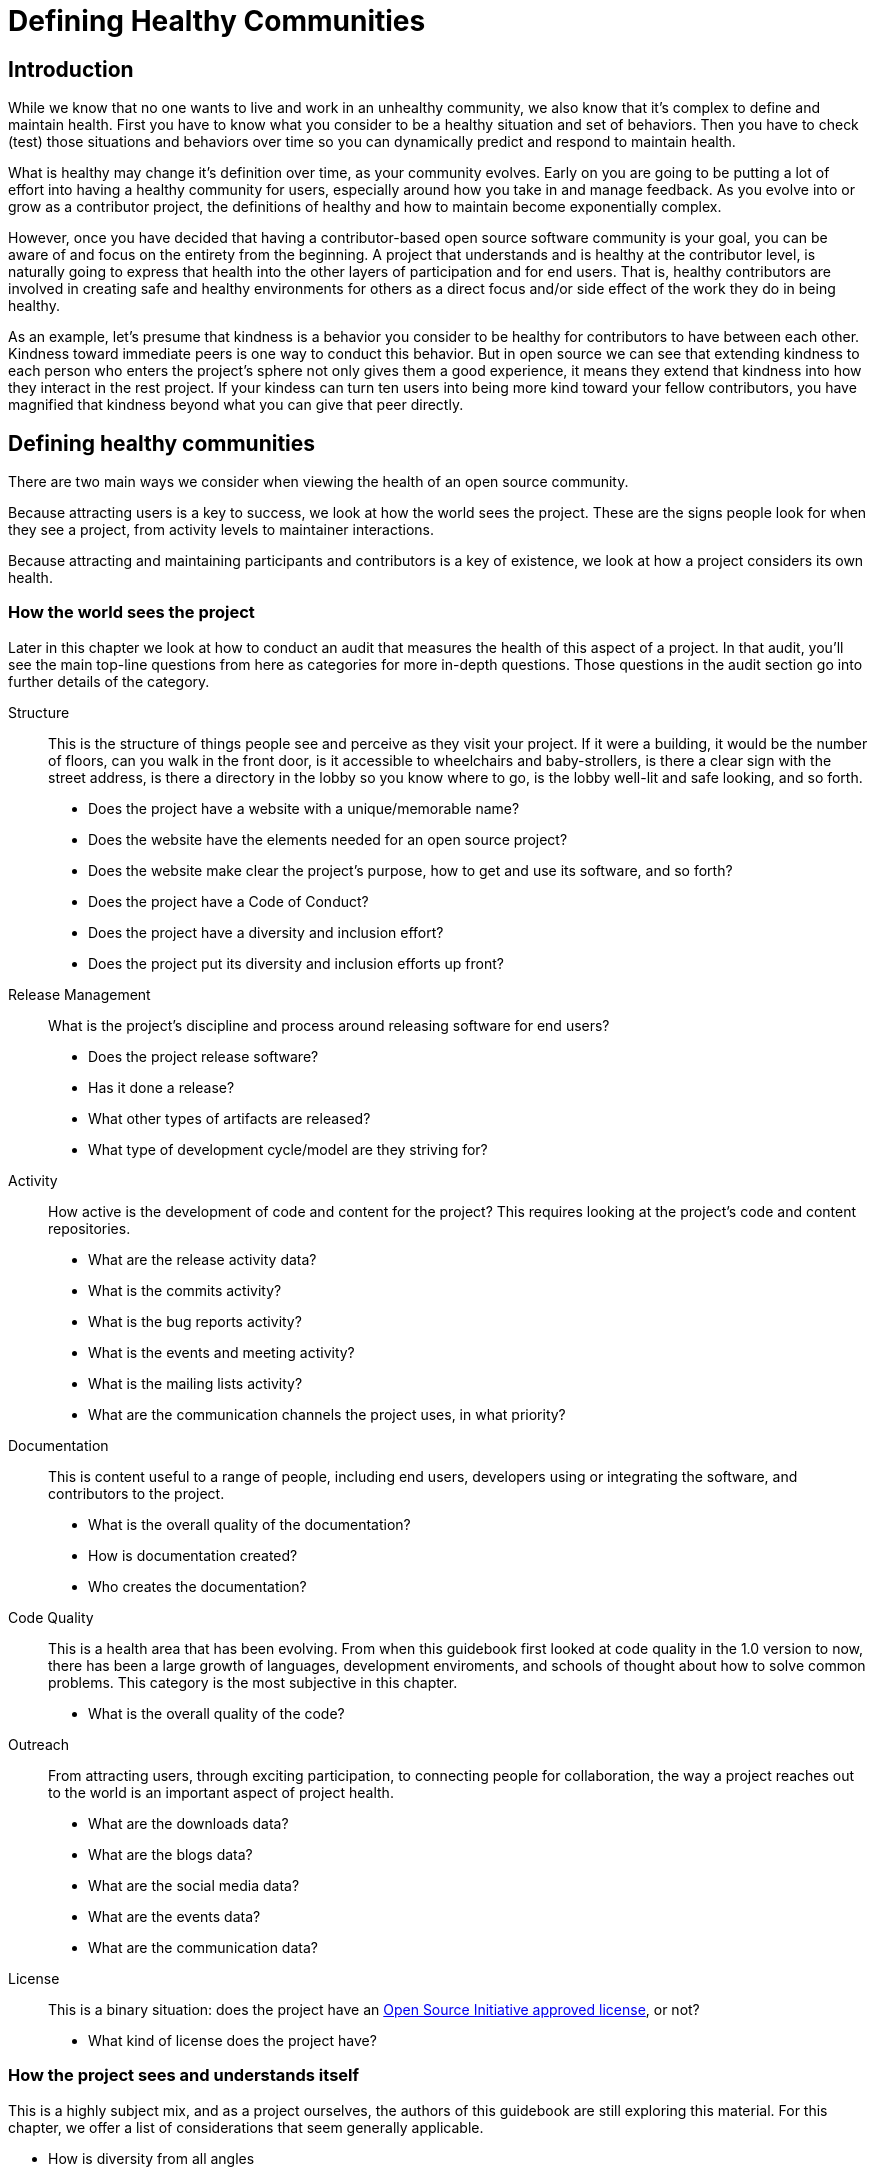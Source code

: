 = Defining Healthy Communities
// Authors: Karsten Wade <kwade@redhat.com>
// Updated: 2020-12-12
// Version: 2.0
// Status: DRAFT

== Introduction

While we know that no one wants to live and work in an unhealthy community, we also know that it's complex to define and maintain health.
First you have to know what you consider to be a healthy situation and set of behaviors.
Then you have to check (test) those situations and behaviors over time so you can dynamically predict and respond to maintain health.

What is healthy may change it's definition over time, as your community evolves.
Early on you are going to be putting a lot of effort into having a healthy community for users, especially around how you take in and manage feedback.
As you evolve into or grow as a contributor project, the definitions of healthy and how to maintain become exponentially complex.

However, once you have decided that having a contributor-based open source software community is your goal, you can be aware of and focus on the entirety from the beginning.
A project that understands and is healthy at the contributor level, is naturally going to express that health into the other layers of participation and for end users.
That is, healthy contributors are involved in creating safe and healthy environments for others as a direct focus and/or side effect of the work they do in being healthy.

As an example, let's presume that kindness is a behavior you consider to be healthy for contributors to have between each other.
Kindness toward immediate peers is one way to conduct this behavior.
But in open source we can see that extending kindness to each person who enters the project's sphere not only gives them a good experience, it means they extend that kindness into how they interact in the rest project.
If your kindess can turn ten users into being more kind toward your fellow contributors, you have magnified that kindness beyond what you can give that peer directly.

== Defining healthy communities

There are two main ways we consider when viewing the health of an open source community.

Because attracting users is a key to success, we look at how the world sees the project.
These are the signs people look for when they see a project, from activity levels to maintainer interactions.

Because attracting and maintaining participants and contributors is a key of existence, we look at how a project considers its own health.

=== How the world sees the project

Later in this chapter we look at how to conduct an audit that measures the health of this aspect of a project.
In that audit, you'll see the main top-line questions from here as categories for more in-depth questions.
Those questions in the audit section go into further details of the category.

Structure::
This is the structure of things people see and perceive as they visit your project.
If it were a building, it would be the number of floors, can you walk in the front door, is it accessible to wheelchairs and baby-strollers, is there a clear sign with the street address, is there a directory in the lobby so you know where to go, is the lobby well-lit and safe looking, and so forth.
+
* Does the project have a website with a unique/memorable name?
* Does the website have the elements needed for an open source project?
* Does the website make clear the project's purpose, how to get and use its software, and so forth?
* Does the project have a Code of Conduct?
* Does the project have a diversity and inclusion effort?
* Does the project put its diversity and inclusion efforts up front?

Release Management::
What is the project's discipline and process around releasing software for end users?
+
* Does the project release software?
* Has it done a release?
* What other types of artifacts are released?
* What type of development cycle/model are they striving for?

Activity::
How active is the development of code and content for the project?
This requires looking at the project's code and content repositories.
+
* What are the release activity data?
* What is the commits activity?
* What is the bug reports activity?
* What is the events and meeting activity?
* What is the mailing lists activity?
* What are the communication channels the project uses, in what priority?

Documentation::
This is content useful to a range of people, including end users, developers using or integrating the software, and contributors to the project.
+
* What is the overall quality of the documentation?
* How is documentation created?
* Who creates the documentation?

Code Quality::
This is a health area that has been evolving.
From when this guidebook first looked at code quality in the 1.0 version to now, there has been a large growth of languages, development enviroments, and schools of thought about how to solve common problems.
This category is the most subjective in this chapter.
+
* What is the overall quality of the code?

Outreach::
From attracting users, through exciting participation, to connecting people for collaboration, the way a project reaches out to the world is an important aspect of project health.
+
* What are the downloads data?	
* What are the blogs data?
* What are the social media data?
* What are the events data?
* What are the communication data?

License::
This is a binary situation: does the project have an https://opensource.org/licenses[Open Source Initiative approved license], or not?
+
* What kind of license does the project have?

=== How the project sees and understands itself

This is a highly subject mix, and as a project ourselves, the authors of this guidebook are still exploring this material.
For this chapter, we offer a list of considerations that seem generally applicable.

* How is diversity from all angles
* How is organizational diversity alongside other, more important groups?
** This is a non-special awareness particular to open source software: projects dominated by a single organization/company are limiting their potential in not being organizationally diverse.
 That is, the value that diversity brings also applies to having people from diverse organizations.
* What is the sense of psychological safety? Overall and within teams?
* Is it clear how to progress in the project toward more responsibility, leadership, and influence?
(This is all the governance/merit stuff as it actually works day-to-day.)
* How hard is it to DO something?
* What is the level of automation? Is this level from technical debt, job security, something else?
* What is the level of cookie licking going on?
(This is when known contributors, by speaking up or being present, are presumed by others to own the problem/situation/whatever.)
* How are things going with cliques?
Cliques are a natural social mechanism, which arise in open source communities, and can be a source of joy and fun and productivity, as well as sorrow and angst and feeling left out.
* Rules aren't always followed; what is the percentage and feeling of the project following its own guidelines?
What are the types of rules less followed and more followed?
* Is there a sense across the project of a healthy work/life balance?
* Is there a culture of mentorship?
* How is the process and pain and results around self-documentation?
* Do the kids have shoes?
Does the roof leak?
* What are the broken stairs?
A _broken stair_ is a term for something dysfunctional in a community, which everyone learns to just work around rather than talk about it and get it fixed.
* How is the sympatico, the interpersonal relationship quality between individuals? 

== Building healthy communities

////
ref metrics chapter for categories and lists
TBD
TOSW 1.0
////

The actual process and experience of building out an open source community is particular to each situation.
That is, it's not unique in it's parts, but it is unique in it's composition.
This means you can take various _truisms_ (best practices) and apply them to your particular situation, even though your situation will never resemble a step-by-step process.

Following are elements that allow the building and growth of healthy communites.

=== Communities require care, feeding, and weeding to get started

Imagine if you grow a garden and are very ambitious.
The first year you overplant and are unwilling to thin out the seedlings.
You end up with overcrowded, unhealthy plants.

In online communities (including open source communities), there is a strong drive for immediate and explosive growth.
This is usually achieved by promoting the project in as many environments as are appropriate, with the result that many people join the community out of casual interest.
There's often a strong impulse to accept early adopters as committers, to create the impression of a viable, strong team.

Contributing community members—those who affect the actual direction of the project—should be chosen based on how much they actually contribute, and the value of their contributions, and overall consensus.
If someone contributes fixes to a number of critical bugs, perhaps they should get write access for the project (and a corresponding voice); if, however, that same person creates a poisonous atmosphere for the community, then promotion to maintainer is not a good idea.

It's also worthwhile to take note of core community members, rewarding those who contribute regardless of coding ability.
For example, consider someone who is great at helping new users but hasn't tried to fix bugs—recognizing those contributions creates a positive impression for that user and everyone else.
Positive motivation encourages others to do what garnered the reward, which in turn makes the entire community more strong.

Growth should always be encouraged, by the entire community; just try to assure that the growth is composed of candidates who've earned membership.
This does not mean that everyone has to get along perfectly at all times; personality conflicts are certainly possible (and likely, in some cases).
However, the community at large shouldn't allow specific members' opinions to make primary decisions like this; seek consensus rather than responding to the urging of a small subset.

Of course, a member's actions might be severe enough to warrant a response.
Use reason; consider whether anyone would be caught by surprise if an action is taken. 

=== Embrace failure

Fail spectacularly, and don't forget to take notes.

There is a lot of crowd wisdom at work here.
It's basic physics, too -- if you charge ahead and fall on your face, you at least made headway.
Like feeling your way around in the dark, each touch, bump, and stub of the toe teaches you more about the environment.

When you drive your processes and technology to the brink of failure, repeatedly, you get very comfortable somewhere most people don't even want to go.
You also get to set a new standard for what is comfortable for your community, giving you new room to expand even further.

=== Culture of transparency

One of the most important elements of an open source community is the level and quality of transparency.
Humans need private space, for certain, and that supports our ability to conduct ourselves in public space.
Ultimately, all discussions and decisions need to held in front of the entire community.
This builds trust, handles objections by including feedback as solutions along the way, and builds toward a community acting as a chorus.
Key parts of this element include:

Take extra extra extra care to have all discussions in the open::
Even if it means stopping and restarting a conversation in a public/archived location, keep this in mind at all times.
+
If it's not in the public record, then it doesn't exist.
+
This means that when you have private discussions, and such hallway conversations do happen, the responsibility is on the participants to record as best as possible the conversation -- notes taken in the middle and at the end can suffice as such documentation.
The results of this discussion, minus privately sensitive matters, must be sent to the main openly archived discussion area, such as the community mailing list.
+
Remember that such discussions are not where decisions are made.
You can decide on a recommendation, but that must be made to the larger body and openly decided with all able to participate.
+
Trust but verify.
A commitment to participatory transparency invests into the mutually held bank of trust.
"Just trust us" decisions done behind closed doors spend from the bank of trust.
The bank can go broke all too easily. 

Radically visible meetings at all times::
Any private interactions, from the hallway to email/irc to phone calls, are a risk to the project.
At the minimum, you must be mindful of reporting back the results of direct conversation.
+
However, this isn't really good enough.
A summary of a meeting never shows the reasoned discussion, effectively cutting the community out of the decision making process.
+
There is a reason forums, mailing lists, open chat networks, and repo comments and logs are the baseline for all communication in successful open source projects. 

No decision point is too small to pre-announce to a mailing list::
While we can grow trust in the community about technical or other decisions, there are common problem circumstances we can avoid.
+
The corporate sponsor and staff are always more suspect, so need to take extra care to share the decision making process.
+
We cannot guess what is important to contributors, nor why.
Presuming they don't care about a decision is a bad idea. 
+
The method is to take all decisions to the open forums, until people start complaining that a particular class of decisions can happen in another way/place.
This is called, "Building trust by proof through annoying transparency."

It's okay to be disappointed but never okay to be surprised::
No one is going to like every decision made, and people will be disappointed.
That is a fact of life we cannot avoid.
+
However, no one should ever be surprised, especially by something perceived as negative.
It is a morale killer and eventually drives people away.
+
Sometimes we hold back on letting people know information because we are concerned they'll be disappointed.
When mishandled, those folks end up disappointed and surprised, which is a potently negative combination.
+
You may need to inform people in a private communication channel, and should do so often where there is a chance they may not know or could not know a decision.
+
If you find people being surprised too often, do a serious review of your communication methods.
For some reason, you are not reaching enough of the people for word to spread.
+
Don't bury decisions in other text that people don't read.
As with a software patch, people can understand changes better when they arrive in discrete chunks to the community commons, such as a mailing list or blog planet.
You may need to split decisions or discussion points out to individual threads so people can see the various trees as well as the forest.
+
If you find a decision or detail is buried in a discussion and people might miss it, find a way to highlight it so that people are not surprised later.

Take even more care to do all design decisions in the open::
Even when all content is done using open resources, if you make design decisions via in-person meetings, hallway discussions, over lunch, during the daily commute, and so forth, then you are leaving the community out of work that really matters.
They'll notice and care.
+
People talk with each other, and that's fine.
Just consider it to be pre-decision discussions and follow these rules:
+
* A decision doesn't exist unless it's discussed in the common forums first.
* A conclusion isn't justified unless the discussion demonstrating it and evidence backing it up are visible publicly.
* A discussion doesn't exist unless it's on the community forum—send at least a summary of all non-public discussions to the mailing list, with the conclusions open for further discussion. 

Do not put any non-public blocking steps in your process::
You must not have anything that can block a release or development process be non-public.
For example, you don't want to be in the position of telling your community something is broken in a private test environment and you can't recreate if for their review.
+
Look through your entire process, identify the non-public parts, and figure out how to expose them.
+
You may have some testing and development infrastructure that is non-public and need to work out how to make them public.
In some cases, the best you can do (for at least the short-term) is to make reports public.
You may end up helping other people to create a similar environment in a public cloud simply to make sure processes are kept flowing. 

Use version control for your content as well as code::
That way everyone can watch the changes.
+
Being able to roll back work encourages people to be bold and innovative.
One of the currencies of project work is simply making a change to a codebase or a document as an explanation itself.
Changes are self-evident in the commit itself.
This is why all changes must be accompanied with a comment or summary that explains the _reasons_ behind the change.
+
Version control for your documentation is the meta-documentation that provides the context of why.
+
Equally important is that all project members watch these changes.
Responding to the changes on a forum, bug report, or documentation discussion page keeps the discussion associated with the node of origin.

Choose open tools that can be extended::
Don't choose tools just because your small team knows them the best.
Be careful of choosing something because you are in a hurry and need something quickly.
+
When it comes to tools, talk with trusted community leaders about what you should use.
 Make governance as clear as possible Even if you choose something out of step with other community members, you will at least know why you did and be prepared to mitigate risk.
+
It is risky to choose closed tools that a community cannot easily scale itself. 

Make sure everyone has an equal and clear method for access to write-commit to open tools::
With version control under code and content, you can open access to more people.
For example, don't require people to go through a lengthy process or to "prove" themselves with X number of patches.
Give people access to whatever they need to make a difference, even if they don't use the access.
+
Wikipedia is a prime example here.
They use the power of the community size to police bad content changes, rather than limiting the community size behind rules of what it takes to write content changes.
+
More people want to do good for your project than want to do bad.
Don't punish the do-gooders because of the potential evil someone might do. 

Make governance as clear as possible::
Whatever they are looking for, whatever they need, your contributor community does not want a confusing governance structure.
+
Listen to feedback and make document changes to evolve the language and understanding
+
From that may come evolution of the governance itself, with the corresponding transparency at getting there.

Do not let poisonous people bog down the community::
Remember the paradox of tolerance: https://en.wikipedia.org/wiki/Paradox_of_tolerance[if you are tolerant without limit, your ability to be tolerant is eventually seized or destroyed by the intolerant].

Seek consensus, use voting as a last resort::
Most decisions in an open community are not decided by a vote.
As in a well-working democracy, decisions are handled by the experts and knowledgeable people who are in charge at the will of the people around them.
+
Voting is best left for deciding who is in charge and the occasional very contentious issue.
Don't you wish it weren't contentious?
Wish you could go back and make a consensus? 

===  Do not forget to release early and release often

It's crucial to the success of an open collaboration that no part of the work is held back "until it's just right."

Many of us have the tendency to keep code, content, or ideas to ourselves until we get them finished enough, polished enough for others to review. In open source development methodologies, that perfection seeking is the enemy of the good enough.

Innovation is a process of building on existing ideas, in novel or even repetitive ways.
We need others to see our ideas early and often so their influence can improve the ideas before they are too fixed to be improved.

Make it the rule that nothing is held back until finished.
Treat it like a Zen practice—release early and often, every day or every hour if need-be.

Release early and release often is for more than just code::
Every idea deserves the light of day as early as possible.
+
A common mistake is to wait to release a document, process, marketing plan, etc. until it is "just right".
People who otherwise fully understand how not to do this in code forget when it comes to other parts of a project.
+
Apply this rule:
+
* If a piece of information is confidential, keep it private;
* Otherwise, get it out in the public soonest using techniques such as:
** Bounce the idea off the mailing list(s)/forums
** Make a wiki page
** Add to another wiki page
** File a ticket in a tracking system
** Make a non-coding prototype
*** Wireform web page in a wysiwyg editor
*** Graphical mock-up/collage
*** Bar napkin and pen, scanned or photographed 

=== Evolve with the growth of your audience and contributors

It's easy to say, "We designed this for such-and-such a reason for this particular audience."
It's not so easy to be the only creator and maintainer, though.
If you want to grow beyond just you and your niche group, you have to be willing to accept the influx of new ideas and directions that comes with open collaboration.

=== Use a predictable schedule type and stick to it

There is a lot of disagreement over how fast an open source project should move.
Many projects have found the six month release cycle is not too long nor too short.

Regardless of what type of schedule you choose, you need to stick to it and keep your community informed about the status of the schedule.
Remember, it's OK to disappoint people sometimes, but not surprise them.

There are two main types of schedule for delivering open source:

* Time based
* Feature based 

One reason time based schedules are used so often in open source is that it forces developers to release early and often, and not sit on code waiting for a feature to be completed.
Incremental updates provide the community a chance to keep up, help, and contribute.

Even if you follow a feature based schedule, it is useful to break it down to smaller, time-based deliverables.
This keeps your community interested and able to test, knowing that at regular, predictable intervals there will be something for them to try out.


=== A good teacher is a good student - ask questions and put yourself in a position of being taught by others

People of all ages and experience levels have knowledge and curiosity to contribute.
You can engage with what they know and what they want to know by putting yourself in the position of learning from them, even as they may be learning from you.

Part of practicing the open source way is teaching others about how and why they want to adopt this way of working, thinking, and acting.

In all your interactions, it helps for you not to presume that you are an expert and know all there is to know.
Even in domains you are familiar with, ask basic and dumb and open and revealing questions.
Ask any questions that help you make sure to reveal and map the principles of The Open Source Way to an individual domain.

=== Strive to drive barriers as low as possible

Open projects need to have low barriers of entry.
People and organizations are giving of their time and other resources, so if you are going to make them leap over any barrier, it needs to be a clear barrier with a clear reason.
Otherwise, it's an invisible problem that makes people disappear before you even know they are there.

If new participants come along and run in to a real, implied, or accidental barrier, a certain percentage of them will just walk away at that moment.
At the very least, if you inform those people of what the barriers are and why they are there, then these folks will walk away informed instead of bailing out of ignorance.

If you want open collaborators, you must make all barriers as low as possible.
You must advertise this access-level clearly.

If there are levels of access, such as "can write to the mailing list and file bugs" all the way over to "can commit major code changes to the source repository", then you must make it clear what these levels are and how to obtain them.

Wikipedia is an example of everyone entering at the same level.
There are, however, community levels that are implied and centered around a group of information pages.
It is easy to make an edit on a page, even anonymously, but to get that edit to stick (not be reverted by another page watcher in the information community), other, more invisible barriers need to be overcome.
This may discourage some casual editors, if the information community around a set of pages are very strict about allowing anonymous edits.
Other pages may not have that strict of an information community around them, so anonymous edits are stickier.
In the end, this may affect Wikipedia's reputation—some people have experienced or perceive that Wikipedia has an invisible barrier to entry they can't see or overcome. 

=== Highlight activity and participation

People want to see themselves and to see what others are up to.
It is why sitting at a cafe is considered more special than having coffee at home.
It is a social space, just as the elements of an open source community happen in social space.

Build systems and processes that make it easy to highlight the activity within the community.
In some cases, this might be gamification, with badges, leaderboards, and the like.

In most cases, this includes making sure that _everyone_ is acknowledged by name and type/area of contribution when you conduct a release.

=== Turn newcomers into instant contributors with the Power of To-Document
Make your community culture be to document answers when asking for help.
Ideally, the documenting should be done by the asker.
And systems should make it easy for them to do so.

People offering help can require that the help be documented.

When the asker is a new member of the community, this is a great way to turn them into an instant contributor. 

=== Four shared virtues

These four virtues were described by Brian Fitzpatrick and Ben Collins-Sussman in their http://www.youtube.com/watch?v=-F-3E8pyjFo[seminal talk on avoiding poisonous people in communities].

* Politeness
* Respect
* Trust
* Humility 

These virtues need to be implemented in every part of the community.
Public and private discussions, all communication channels from in person to IRC, and sometimes even in the nature of the project itself. 

=== Have a clear understanding of the users (and contributors) you hope to assist and engage

This is something that comes from your initial project and community planning.
It should form some part of your metrics plan, the way you measure the ongoing health of your community for what it provides to its members.

When there is evolution in thinking here, as the project changes, this clear understanding needs to be updated.
There is a side-effect of feature creep—the phenomenon of how the quantity of features increase via input from users and stakeholders while development is underway.
Features that creep and sneak their way into a release may end up attracting more and different users and contributors.

These new people are not a bad thing in any way.
But if they are unexpected and unnoticed, they become an underserved part of the community.
In their bubble, this underserved group has its own understanding of what the project and software needs to do for them.
Until you open that bubble and include them in the community view as a whole, their entire worldview is at risk whenever a change comes through the project.

=== Healthy projects entail thoroughly documented (and continuously evolving) governance models.

Governance is not a static document and process to be adhered to year after year.

As the project evolves along many lines, so should the governance evolve in response, and even in anticipation.

You should have robust change management for governance and encourage it to be used early and often.

Governance is covered further in the chapter "Project and Community Governance".

=== Visible leadership

Whoever is in charge of the largest or smallest things, it needs to be clear who they are, how to reach them, and so forth.

Leaders should be out in front, doing the work with others.

This is all part of the idea of what some call a _do-ocracy—a culture of those who do things become responsible for getting things done.

=== Clear responsibilities for leaders
In healthy projects, members have formally documented release processes and identified release managers to supervise those processes.

Healthy open source projects have publicly shared goals and clear processes for reaching those goals. Goals are attainable and clear deadlines exist for tracking progress toward those goals. 


== Community audits

The audit process outlined in this chapter uses a worksheet when conducting the audit.
In this case, we have the first worksheet available for the external health check.

You can download the file here:

https://github.com/theopensourceway/guidebook/blob/master/worksheet_for_community_audits.ods

This is an Open Document Format spreadsheet with the following features:

* First sheet "Overview" is a single overview of all the questions.
* These questions are in the form of a main question that forms the basis for the sub-questions.
The sub-questions may not be applicable to each project, but the main questions always are.
* Each section such as "Structure", "Release Management", and "Outreach" has it's sheet with the sub-questions.
* Scoring or notes can be kept on each sheet for roll-up purposes.
* There is a concept of a health percentage by how many of the questions in each section are answered "yes" or in the positive.
A "no" or negative response indicates something essential may be missing or in trouble in the project.

This list is not comprehensive per-se, but we feel it represents a good overview of what a single, determined individual can discover about a project with one to four hour's of attention and interest.
That is, if a user comes to your website and has a positive experience that leads them to becoming a contributor, it is greatly influenced by the set of elements this audit looks at.
These are the control points you have for helping that experience turn out positive.

Here is the overview of a process for using this worksheet:

. Give yourself up to 30 minutes per section (labeled sheets); any more time than that may indicate this is an area with a problem or something that doesn't fit with the audit process. Make a note and move on.
. Work only with publicly available information; don't seek out project maintainers for answers, the point of the audit is to see what the average person experiences.
. You can parse out the sheets to other people who have more expertise in that area, if it helps.
. A health "score" can be derived by tallying up all the parts that are in place or good enough as is, compared to how many are missing or needing improvement.
. When you are done, write up a report with a narrative that explains the missing or needing improvement parts.
  * Be aware that at times you may not be aware of a practice that is sufficient but not apparent, because of some aspect of the programming language, build systems, etc.

////
== Dealing with toxic contributors

Holding this section for a better treatment in 2.1
////

== Addressing mental health and burnout of moderators and community leads

The sub-section is here to remind you to seriously consider the mental health and burnout risks for members of your community.

Community leaders hold an important role of holding the project together, especially when things are not going well in the world and lives of the other contributors.
For this reason, we have a complete discussion for people who are in this role in the chapter on self-care strategies for community managers.

Individual community members are subject to many of the same stresses, responses, and situations as community leaders.
You will find that chapter largely applicable to any community member, although it addresses and focuses primarily on community managers.

In addition to those materials, there are some other areas to consider that apply to all members of the community:

Burnout::
Anyone in the project can experience burnout.
In addition to the effects of the individual's choices that may lead to burnout, there are a number of systemic and institutional causes of burnout.
You may not be able to fix all of them, but acknowledging they exist can go a long way toward helping people feel less personally responsible for things that are out of their hands to effect.

Self-care to community-care::
Self care is often focused on the responsibility of the individual.
Of course, as individuals we have a personal responsibility for our well-being but we often are responding to the culture, policies, and procedures of the systems we’re working with/engaging with.
A community-care approach focuses on lightening the burden of the individual by bringing in the structure and support of the community as a whole.

Social strategies::
As part of community-care, this may provide strategies for managing self-care.
Engaging people with appreciation, joy, and acceptance is an antidote to feelings of not being enough, low motivation, and feeling apart—even all the way to feelings of guilt and shame.